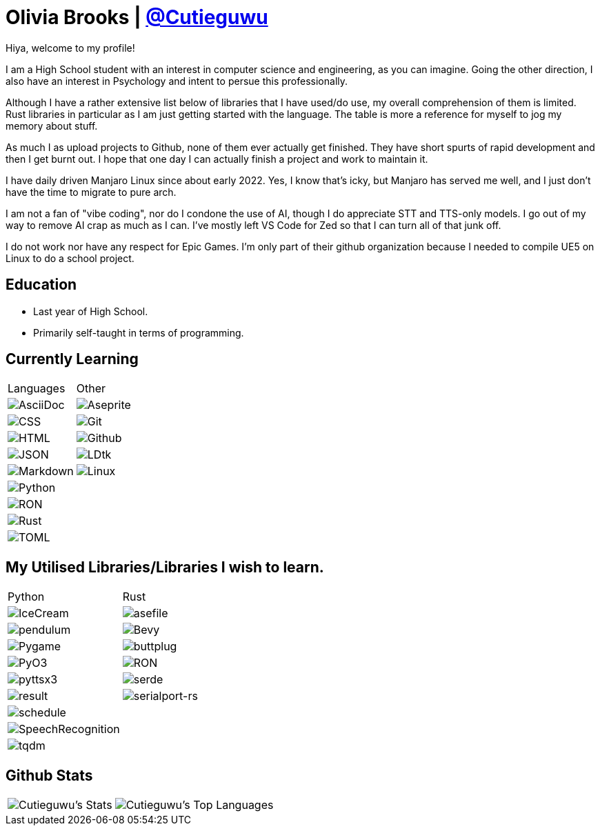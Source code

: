 :hardbreaks:

= Olivia Brooks | https://github.com/Cutieguwu[@Cutieguwu]

Hiya, welcome to my profile!

I am a High School student with an interest in computer science and engineering, as you can imagine. Going the other direction, I also have an interest in Psychology and intent to persue this professionally.

Although I have a rather extensive list below of libraries that I have used/do use, my overall comprehension of them is limited. Rust libraries in particular as I am just getting started with the language. The table is more a reference for myself to jog my memory about stuff.

As much I as upload projects to Github, none of them ever actually get finished. They have short spurts of rapid development and then I get burnt out. I hope that one day I can actually finish a project and work to maintain it.

I have daily driven Manjaro Linux since about early 2022. Yes, I know that's icky, but Manjaro has served me well, and I just don't have the time to migrate to pure arch.

I am not a fan of "vibe coding", nor do I condone the use of AI, though I do appreciate STT and TTS-only models. I go out of my way to remove AI crap as much as I can. I've mostly left VS Code for Zed so that I can turn all of that junk off.

I do not work nor have any respect for Epic Games. I'm only part of their github organization because I needed to compile UE5 on Linux to do a school project.

== Education

- Last year of High School.
- Primarily self-taught in terms of programming.

== Currently Learning
[%autowidth, %header, cols=">1, 1", frame=none]
|===

| Languages
| Other

| image:https://img.shields.io/badge/asciidoc-darkviolet?style=for-the-badge&labelColor=black[AsciiDoc]
| image:https://img.shields.io/badge/aseprite-darkviolet?style=for-the-badge&logo=aseprite&logoColor=violet&labelColor=black[Aseprite]

| image:https://img.shields.io/badge/CSS-darkviolet?style=for-the-badge&logo=css3&logoColor=violet&labelColor=black[CSS]
| image:https://img.shields.io/badge/Git-darkviolet?style=for-the-badge&logo=git&logoColor=violet&labelColor=black[Git]

| image:https://img.shields.io/badge/HTML-darkviolet?style=for-the-badge&logo=html5&logoColor=violet&labelColor=black[HTML]
| image:https://img.shields.io/badge/Github-darkviolet?style=for-the-badge&logo=github&logoColor=violet&labelColor=black[Github]

| image:https://img.shields.io/badge/json-darkviolet?style=for-the-badge&logo=json&logoColor=violet&labelColor=black[JSON]
| image:https://img.shields.io/badge/LDtk-darkviolet?style=for-the-badge&labelColor=black[LDtk]

| image:https://img.shields.io/badge/markdown-darkviolet?style=for-the-badge&logo=markdown&logoColor=violet&labelColor=black[Markdown]
| image:https://img.shields.io/badge/Linux_(Arch--based)-darkviolet?style=for-the-badge&logo=linux&logoColor=violet&labelColor=black[Linux]

| image:https://img.shields.io/badge/Python-darkviolet?style=for-the-badge&logo=python&logoColor=violet&labelColor=black[Python]
|

| image:https://img.shields.io/badge/ron-darkviolet?style=for-the-badge&labelColor=black[RON]
|

| image:https://img.shields.io/badge/Rust-darkviolet?style=for-the-badge&logo=rust&logoColor=violet&labelColor=black[Rust]
|

| image:https://img.shields.io/badge/toml-darkviolet?style=for-the-badge&logo=toml&logoColor=violet&labelColor=black[TOML]
|

|===

== My Utilised Libraries/Libraries I wish to learn.

[%autowidth, %header, cols=">1, 1", frame=none]
|===

| Python
| Rust

| image:https://img.shields.io/badge/Icecream-darkviolet?style=for-the-badge&labelColor=black[IceCream]
| image:https://img.shields.io/badge/asefile-darkviolet?style=for-the-badge&labelColor=black[asefile]

| image:https://img.shields.io/badge/pendulum-darkviolet?style=for-the-badge&labelColor=black[pendulum]
| image:https://img.shields.io/badge/Bevy-darkviolet?style=for-the-badge&logo=bevy&logoColor=violet&labelColor=black[Bevy]

| image:https://img.shields.io/badge/Pygame-darkviolet?style=for-the-badge&labelColor=black[Pygame]
| image:https://img.shields.io/badge/buttplug-darkviolet?style=for-the-badge&labelColor=black[buttplug]

| image:https://img.shields.io/badge/pyo3-darkviolet?style=for-the-badge&labelColor=black[PyO3]
| image:https://img.shields.io/badge/ron-darkviolet?style=for-the-badge&labelColor=black[RON]

| image:https://img.shields.io/badge/pyttsx3-darkviolet?style=for-the-badge&labelColor=black[pyttsx3]
| image:https://img.shields.io/badge/serde-darkviolet?style=for-the-badge&labelColor=black[serde]

| image:https://img.shields.io/badge/result-darkviolet?style=for-the-badge&labelColor=black[result]
| image:https://img.shields.io/badge/serialport--rs-darkviolet?style=for-the-badge&labelColor=black[serialport-rs]

| image:https://img.shields.io/badge/schedule-darkviolet?style=for-the-badge&labelColor=black[schedule]
|

| image:https://img.shields.io/badge/SpeechRecognition-darkviolet?style=for-the-badge&labelColor=black[SpeechRecognition]
|

| image:https://img.shields.io/badge/tqdm-darkviolet?style=for-the-badge&labelColor=black[tqdm]
|

|===

== Github Stats

[%autowidth, cols=">1, 1", frame=none]
|===
| image:https://github-readme-stats-cutieguwus-projects.vercel.app/api?username=Cutieguwu&theme=cobalt&show_icons=true&hide_border=false&count_private=true[Cutieguwu's Stats]
| image:https://github-readme-stats-cutieguwus-projects.vercel.app/api/top-langs/?username=Cutieguwu&theme=cobalt&show_icons=true&hide_border=false&layout=compact[Cutieguwu's Top Languages]
|===

